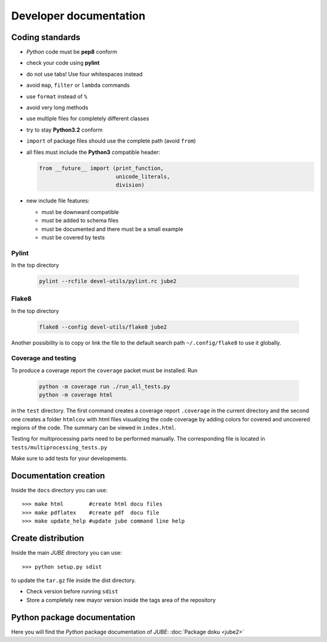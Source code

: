 .. # JUBE Benchmarking Environment
   # Copyright (C) 2008-2024
   # Forschungszentrum Juelich GmbH, Juelich Supercomputing Centre
   # http://www.fz-juelich.de/jsc/jube
   #
   # This program is free software: you can redistribute it and/or modify
   # it under the terms of the GNU General Public License as published by
   # the Free Software Foundation, either version 3 of the License, or
   # any later version.
   #
   # This program is distributed in the hope that it will be useful,
   # but WITHOUT ANY WARRANTY; without even the implied warranty of
   # MERCHANTABILITY or FITNESS FOR A PARTICULAR PURPOSE.  See the
   # GNU General Public License for more details.
   #
   # You should have received a copy of the GNU General Public License
   # along with this program.  If not, see <http://www.gnu.org/licenses/>.

Developer documentation
=======================

.. highlight:: bash
   :linenothreshold: 5

Coding standards
~~~~~~~~~~~~~~~~

* *Python* code must be **pep8** conform
* check your code using **pylint**
* do not use tabs! Use four whitespaces instead
* avoid ``map``, ``filter`` or ``lambda`` commands
* use ``format`` instead of ``%``
* avoid very long methods
* use multiple files for completely different classes
* try to stay **Python3.2** conform
* ``import`` of package files should use the complete path (avoid ``from``)
* all files must include the **Python3** compatible header:

  .. code-block:: xml

      from __future__ import (print_function,
                              unicode_literals,
                              division)

* new include file features:

  * must be downward compatible
  * must be added to schema files
  * must be documented and there must be a small example
  * must be covered by tests

Pylint
------

In the top directory

  .. code-block:: sh

     pylint --rcfile devel-utils/pylint.rc jube2


Flake8
------

In the top directory

  .. code-block:: sh

     flake8 --config devel-utils/flake8 jube2

Another possibility is to copy or link the file to the default search
path ``~/.config/flake8`` to use it globally.


Coverage and testing
--------------------

To produce a coverage report the ``coverage`` packet must be
installed. Run

  .. code-block:: sh

     python -m coverage run ./run_all_tests.py
     python -m coverage html

in the ``test`` directory. The first command creates a coverage report
``.coverage`` in the current directory and the second one creates a
folder ``htmlcov`` with html files visualizing the code coverage by
adding colors for covered and uncovered regions of the code. The
summary can be viewed in ``index.html``.

Testing for multiprocessing parts need to be performed manually. The 
corresponding file is located in ``tests/multiprocessing_tests.py``

Make sure to add tests for your developments.


Documentation creation
~~~~~~~~~~~~~~~~~~~~~~

Inside the ``docs`` directory you can use::

   >>> make html        #create html docu files
   >>> make pdflatex    #create pdf  docu file
   >>> make update_help #update jube command line help

Create distribution
~~~~~~~~~~~~~~~~~~~

Inside the main *JUBE* directory you can use::

   >>> python setup.py sdist

to update the ``tar.gz`` file inside the dist directory.

* Check version before running ``sdist``
* Store a completely new mayor version inside the tags area of the repository

Python package documentation
~~~~~~~~~~~~~~~~~~~~~~~~~~~~

Here you will find the *Python* package documentation of *JUBE*: :doc:`Package doku <jube2>`
